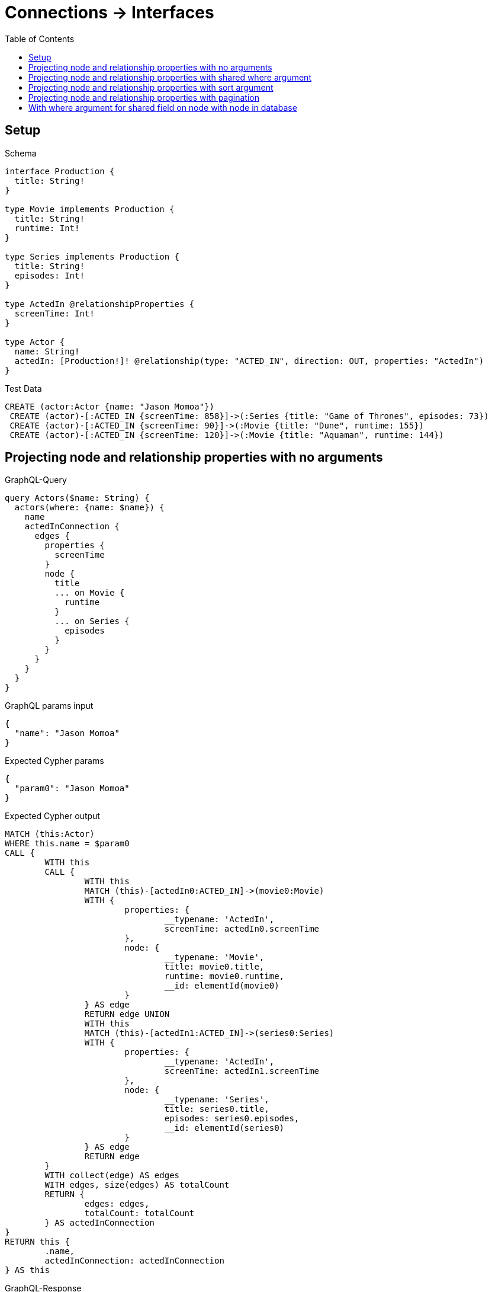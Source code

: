 :toc:
:toclevels: 42

= Connections -> Interfaces

== Setup

.Schema
[source,graphql,schema=true]
----
interface Production {
  title: String!
}

type Movie implements Production {
  title: String!
  runtime: Int!
}

type Series implements Production {
  title: String!
  episodes: Int!
}

type ActedIn @relationshipProperties {
  screenTime: Int!
}

type Actor {
  name: String!
  actedIn: [Production!]! @relationship(type: "ACTED_IN", direction: OUT, properties: "ActedIn")
}
----

.Test Data
[source,cypher,test-data=true]
----
CREATE (actor:Actor {name: "Jason Momoa"})
 CREATE (actor)-[:ACTED_IN {screenTime: 858}]->(:Series {title: "Game of Thrones", episodes: 73})
 CREATE (actor)-[:ACTED_IN {screenTime: 90}]->(:Movie {title: "Dune", runtime: 155})
 CREATE (actor)-[:ACTED_IN {screenTime: 120}]->(:Movie {title: "Aquaman", runtime: 144})
----

== Projecting node and relationship properties with no arguments

.GraphQL-Query
[source,graphql]
----
query Actors($name: String) {
  actors(where: {name: $name}) {
    name
    actedInConnection {
      edges {
        properties {
          screenTime
        }
        node {
          title
          ... on Movie {
            runtime
          }
          ... on Series {
            episodes
          }
        }
      }
    }
  }
}
----

.GraphQL params input
[source,json,request=true]
----
{
  "name": "Jason Momoa"
}
----

.Expected Cypher params
[source,json]
----
{
  "param0": "Jason Momoa"
}
----

.Expected Cypher output
[source,cypher]
----
MATCH (this:Actor)
WHERE this.name = $param0
CALL {
	WITH this
	CALL {
		WITH this
		MATCH (this)-[actedIn0:ACTED_IN]->(movie0:Movie)
		WITH {
			properties: {
				__typename: 'ActedIn',
				screenTime: actedIn0.screenTime
			},
			node: {
				__typename: 'Movie',
				title: movie0.title,
				runtime: movie0.runtime,
				__id: elementId(movie0)
			}
		} AS edge
		RETURN edge UNION
		WITH this
		MATCH (this)-[actedIn1:ACTED_IN]->(series0:Series)
		WITH {
			properties: {
				__typename: 'ActedIn',
				screenTime: actedIn1.screenTime
			},
			node: {
				__typename: 'Series',
				title: series0.title,
				episodes: series0.episodes,
				__id: elementId(series0)
			}
		} AS edge
		RETURN edge
	}
	WITH collect(edge) AS edges
	WITH edges, size(edges) AS totalCount
	RETURN {
		edges: edges,
		totalCount: totalCount
	} AS actedInConnection
}
RETURN this {
	.name,
	actedInConnection: actedInConnection
} AS this
----

.GraphQL-Response
[source,json,response=true,ignore-order]
----
{
  "actors" : [ {
    "name" : "Jason Momoa",
    "actedInConnection" : {
      "edges" : [ {
        "properties" : {
          "screenTime" : 120
        },
        "node" : {
          "title" : "Aquaman",
          "runtime" : 144
        }
      }, {
        "properties" : {
          "screenTime" : 90
        },
        "node" : {
          "title" : "Dune",
          "runtime" : 155
        }
      }, {
        "properties" : {
          "screenTime" : 858
        },
        "node" : {
          "title" : "Game of Thrones",
          "episodes" : 73
        }
      } ]
    }
  } ]
}
----

'''

== Projecting node and relationship properties with shared where argument

.GraphQL-Query
[source,graphql]
----
query Actors($name: String) {
  actors(where: {name: $name}) {
    name
    actedInConnection(where: {node: {title: "Game of Thrones"}}) {
      edges {
        properties {
          screenTime
        }
        node {
          title
          ... on Movie {
            runtime
          }
          ... on Series {
            episodes
          }
        }
      }
    }
  }
}
----

.GraphQL params input
[source,json,request=true]
----
{
  "name": "Jason Momoa"
}
----

.Expected Cypher params
[source,json]
----
{
  "param0": "Jason Momoa",
  "param1": "Game of Thrones",
  "param2": "Game of Thrones"
}
----

.Expected Cypher output
[source,cypher]
----
MATCH (this:Actor)
WHERE this.name = $param0
CALL {
	WITH this
	CALL {
		WITH this
		MATCH (this)-[actedIn0:ACTED_IN]->(movie0:Movie)
		WHERE movie0.title = $param1
		WITH {
			properties: {
				__typename: 'ActedIn',
				screenTime: actedIn0.screenTime
			},
			node: {
				__typename: 'Movie',
				title: movie0.title,
				runtime: movie0.runtime,
				__id: elementId(movie0)
			}
		} AS edge
		RETURN edge UNION
		WITH this
		MATCH (this)-[actedIn1:ACTED_IN]->(series0:Series)
		WHERE series0.title = $param2
		WITH {
			properties: {
				__typename: 'ActedIn',
				screenTime: actedIn1.screenTime
			},
			node: {
				__typename: 'Series',
				title: series0.title,
				episodes: series0.episodes,
				__id: elementId(series0)
			}
		} AS edge
		RETURN edge
	}
	WITH collect(edge) AS edges
	WITH edges, size(edges) AS totalCount
	RETURN {
		edges: edges,
		totalCount: totalCount
	} AS actedInConnection
}
RETURN this {
	.name,
	actedInConnection: actedInConnection
} AS this
----

.GraphQL-Response
[source,json,response=true]
----
{
  "actors": [
    {
      "name": "Jason Momoa",
      "actedInConnection": {
        "edges": [
          {
            "properties": {
              "screenTime": 858
            },
            "node": {
              "title": "Game of Thrones",
              "episodes": 73
            }
          }
        ]
      }
    }
  ]
}
----

'''

== Projecting node and relationship properties with sort argument

.GraphQL-Query
[source,graphql]
----
query Actors($name: String) {
  actors(where: {name: $name}) {
    name
    actedInConnection(sort: [{edge: {screenTime: DESC}}]) {
      edges {
        properties {
          screenTime
        }
        node {
          title
          ... on Movie {
            runtime
          }
          ... on Series {
            episodes
          }
        }
      }
    }
  }
}
----

.GraphQL params input
[source,json,request=true]
----
{
  "name": "Jason Momoa"
}
----

.Expected Cypher params
[source,json]
----
{
  "param0": "Jason Momoa"
}
----

.Expected Cypher output
[source,cypher]
----
MATCH (this:Actor)
WHERE this.name = $param0
CALL {
	WITH this
	CALL {
		WITH this
		MATCH (this)-[actedIn0:ACTED_IN]->(movie0:Movie)
		WITH {
			properties: {
				__typename: 'ActedIn',
				screenTime: actedIn0.screenTime
			},
			node: {
				__typename: 'Movie',
				title: movie0.title,
				runtime: movie0.runtime,
				__id: elementId(movie0)
			}
		} AS edge
		RETURN edge UNION
		WITH this
		MATCH (this)-[actedIn1:ACTED_IN]->(series0:Series)
		WITH {
			properties: {
				__typename: 'ActedIn',
				screenTime: actedIn1.screenTime
			},
			node: {
				__typename: 'Series',
				title: series0.title,
				episodes: series0.episodes,
				__id: elementId(series0)
			}
		} AS edge
		RETURN edge
	}
	WITH collect(edge) AS edges
	WITH edges, size(edges) AS totalCount
	CALL {
		WITH edges
		UNWIND edges AS edge
		WITH edge ORDER BY edge.properties.screenTime DESC
		RETURN collect(edge) AS sortedEdges0
	}
	RETURN {
		edges: sortedEdges0,
		totalCount: totalCount
	} AS actedInConnection
}
RETURN this {
	.name,
	actedInConnection: actedInConnection
} AS this
----

.GraphQL-Response
[source,json,response=true]
----
{
  "actors": [
    {
      "name": "Jason Momoa",
      "actedInConnection": {
        "edges": [
          {
            "properties": {
              "screenTime": 858
            },
            "node": {
              "title": "Game of Thrones",
              "episodes": 73
            }
          },
          {
            "properties": {
              "screenTime": 120
            },
            "node": {
              "title": "Aquaman",
              "runtime": 144
            }
          },
          {
            "properties": {
              "screenTime": 90
            },
            "node": {
              "title": "Dune",
              "runtime": 155
            }
          }
        ]
      }
    }
  ]
}
----

'''

== Projecting node and relationship properties with pagination

.GraphQL-Query
[source,graphql]
----
query Actors($name: String, $after: String) {
  actors(where: {name: $name}) {
    name
    actedInConnection(first: 2, after: $after, sort: {edge: {screenTime: DESC}}) {
      pageInfo {
        hasNextPage
        hasPreviousPage
        endCursor
      }
      edges {
        properties {
          screenTime
        }
        node {
          title
          ... on Movie {
            runtime
          }
          ... on Series {
            episodes
          }
        }
      }
    }
  }
}
----

.GraphQL params input
[source,json,request=true]
----
{
  "name": "Jason Momoa"
}
----

.Expected Cypher params
[source,json]
----
{
  "param0": "Jason Momoa",
  "param1": 2
}
----

.Expected Cypher output
[source,cypher]
----
MATCH (this:Actor)
WHERE this.name = $param0
CALL {
	WITH this
	CALL {
		WITH this
		MATCH (this)-[actedIn0:ACTED_IN]->(movie0:Movie)
		WITH {
			properties: {
				__typename: 'ActedIn',
				screenTime: actedIn0.screenTime
			},
			node: {
				__typename: 'Movie',
				title: movie0.title,
				runtime: movie0.runtime,
				__id: elementId(movie0)
			}
		} AS edge
		RETURN edge UNION
		WITH this
		MATCH (this)-[actedIn1:ACTED_IN]->(series0:Series)
		WITH {
			properties: {
				__typename: 'ActedIn',
				screenTime: actedIn1.screenTime
			},
			node: {
				__typename: 'Series',
				title: series0.title,
				episodes: series0.episodes,
				__id: elementId(series0)
			}
		} AS edge
		RETURN edge
	}
	WITH collect(edge) AS edges
	WITH edges, size(edges) AS totalCount
	CALL {
		WITH edges
		UNWIND edges AS edge
		WITH edge ORDER BY edge.properties.screenTime DESC LIMIT $param1
		RETURN collect(edge) AS sortedEdges0
	}
	RETURN {
		edges: sortedEdges0,
		totalCount: totalCount
	} AS actedInConnection
}
RETURN this {
	.name,
	actedInConnection: actedInConnection
} AS this
----

.GraphQL-Response
[source,json,response=true]
----
{
  "actors": [
    {
      "name": "Jason Momoa",
      "actedInConnection": {
        "pageInfo": {
          "hasNextPage": true,
          "hasPreviousPage": false,
          "endCursor": "YXJyYXljb25uZWN0aW9uOjE="
        },
        "edges": [
          {
            "properties": {
              "screenTime": 858
            },
            "node": {
              "title": "Game of Thrones",
              "episodes": 73
            }
          },
          {
            "properties": {
              "screenTime": 120
            },
            "node": {
              "title": "Aquaman",
              "runtime": 144
            }
          }
        ]
      }
    }
  ]
}
----

'''

.GraphQL-Query
[source,graphql]
----
query Actors($name: String, $after: String) {
  actors(where: {name: $name}) {
    name
    actedInConnection(first: 2, after: $after, sort: {edge: {screenTime: DESC}}) {
      pageInfo {
        hasNextPage
        hasPreviousPage
        endCursor
      }
      edges {
        properties {
          screenTime
        }
        node {
          title
          ... on Movie {
            runtime
          }
          ... on Series {
            episodes
          }
        }
      }
    }
  }
}
----

.GraphQL params input
[source,json,request=true]
----
{
  "name": "Jason Momoa",
  "after": "YXJyYXljb25uZWN0aW9uOjE="
}
----

.Expected Cypher params
[source,json]
----
{
  "param0" : "Jason Momoa",
  "param1" : 2,
  "param2" : 2
}
----

.Expected Cypher output
[source,cypher]
----
MATCH (this:Actor)
WHERE this.name = $param0
CALL {
	WITH this
	CALL {
		WITH this
		MATCH (this)-[actedIn0:ACTED_IN]->(movie0:Movie)
		WITH {
			properties: {
				__typename: 'ActedIn',
				screenTime: actedIn0.screenTime
			},
			node: {
				__typename: 'Movie',
				title: movie0.title,
				runtime: movie0.runtime,
				__id: elementId(movie0)
			}
		} AS edge
		RETURN edge UNION
		WITH this
		MATCH (this)-[actedIn1:ACTED_IN]->(series0:Series)
		WITH {
			properties: {
				__typename: 'ActedIn',
				screenTime: actedIn1.screenTime
			},
			node: {
				__typename: 'Series',
				title: series0.title,
				episodes: series0.episodes,
				__id: elementId(series0)
			}
		} AS edge
		RETURN edge
	}
	WITH collect(edge) AS edges
	WITH edges, size(edges) AS totalCount
	CALL {
		WITH edges
		UNWIND edges AS edge
		WITH edge ORDER BY edge.properties.screenTime DESC SKIP $param1 LIMIT $param2
		RETURN collect(edge) AS sortedEdges0
	}
	RETURN {
		edges: sortedEdges0,
		totalCount: totalCount
	} AS actedInConnection
}
RETURN this {
	.name,
	actedInConnection: actedInConnection
} AS this
----

.GraphQL-Response
[source,json,response=true]
----
{
  "actors": [
    {
      "name": "Jason Momoa",
      "actedInConnection": {
        "pageInfo": {
          "hasNextPage": false,
          "hasPreviousPage": true,
          "endCursor": "YXJyYXljb25uZWN0aW9uOjI="
        },
        "edges": [
          {
            "properties": {
              "screenTime": 90
            },
            "node": {
              "title": "Dune",
              "runtime": 155
            }
          }
        ]
      }
    }
  ]
}
----

'''

== With where argument for shared field on node with node in database

.GraphQL-Query
[source,graphql]
----
query Actors($name: String, $title: String) {
  actors(where: {name: $name}) {
    name
    actedInConnection(where: {node: {title: $title}}) {
      edges {
        properties {
          screenTime
        }
        node {
          title
          ... on Movie {
            runtime
          }
          ... on Series {
            episodes
          }
        }
      }
    }
  }
}
----

.GraphQL params input
[source,json,request=true]
----
{
  "name": "Jason Momoa",
  "title": "Dune"
}
----

.Expected Cypher params
[source,json]
----
{
  "param0": "Jason Momoa",
  "param1": "Dune",
  "param2": "Dune"
}
----

.Expected Cypher output
[source,cypher]
----
MATCH (this:Actor)
WHERE this.name = $param0
CALL {
	WITH this
	CALL {
		WITH this
		MATCH (this)-[actedIn0:ACTED_IN]->(movie0:Movie)
		WHERE movie0.title = $param1
		WITH {
			properties: {
				__typename: 'ActedIn',
				screenTime: actedIn0.screenTime
			},
			node: {
				__typename: 'Movie',
				title: movie0.title,
				runtime: movie0.runtime,
				__id: elementId(movie0)
			}
		} AS edge
		RETURN edge UNION
		WITH this
		MATCH (this)-[actedIn1:ACTED_IN]->(series0:Series)
		WHERE series0.title = $param2
		WITH {
			properties: {
				__typename: 'ActedIn',
				screenTime: actedIn1.screenTime
			},
			node: {
				__typename: 'Series',
				title: series0.title,
				episodes: series0.episodes,
				__id: elementId(series0)
			}
		} AS edge
		RETURN edge
	}
	WITH collect(edge) AS edges
	WITH edges, size(edges) AS totalCount
	RETURN {
		edges: edges,
		totalCount: totalCount
	} AS actedInConnection
}
RETURN this {
	.name,
	actedInConnection: actedInConnection
} AS this
----

.GraphQL-Response
[source,json,response=true]
----
{
  "actors": [
    {
      "name": "Jason Momoa",
      "actedInConnection": {
        "edges": [
          {
            "properties": {
              "screenTime": 90
            },
            "node": {
              "title": "Dune",
              "runtime": 155
            }
          }
        ]
      }
    }
  ]
}
----

'''


